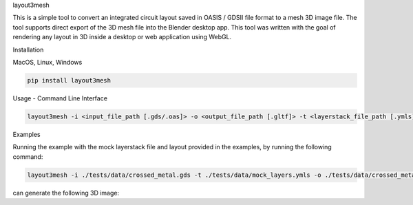 .. raw:: html

   <h1 align="center">

layout3mesh

.. raw:: html

   </h1>

.. container::

   .. raw:: html

      <p>

   This is a simple tool to convert an integrated circuit layout saved
   in OASIS / GDSII file format to a mesh 3D image file. The tool
   supports direct export of the 3D mesh file into the Blender desktop
   app. This tool was written with the goal of rendering any layout in
   3D inside a desktop or web application using WebGL.

   .. raw:: html

      </p>

.. raw:: html

   <h2 align="center">

Installation

.. raw:: html

   </h2>

.. raw:: html

   <h3 align="center">

MacOS, Linux, Windows

.. raw:: html

   </h3>

.. code:: bash

   pip install layout3mesh

.. raw:: html

   <h2 align="center">

Usage - Command Line Interface

.. raw:: html

   </h2>

.. code:: bash

   layout3mesh -i <input_file_path [.gds/.oas]> -o <output_file_path [.gltf]> -t <layerstack_file_path [.ymls]>

.. raw:: html

   <h2 align="center">

Examples

.. raw:: html

   </h2>

.. raw:: html

   <p>

Running the example with the mock layerstack file and layout provided in
the examples, by running the following command:

.. raw:: html

   </p>

.. code:: bash

   layout3mesh -i ./tests/data/crossed_metal.gds -t ./tests/data/mock_layers.ymls -o ./tests/data/crossed_metal.gltf

.. raw:: html

   <p>

can generate the following 3D image:

.. raw:: html

   </p>

.. raw:: html

   <p align="center">

.. raw:: html

   </p>
